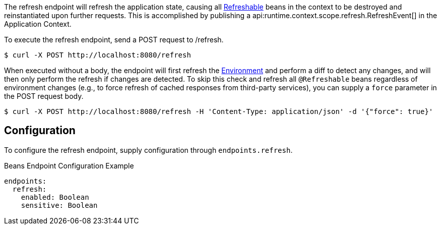 The refresh endpoint will refresh the application state, causing all link:{api}/io/micronaut/runtime/context/scope/Refreshable.html[Refreshable] beans in the context to be destroyed and reinstantiated upon further requests. This is accomplished by publishing a api:runtime.context.scope.refresh.RefreshEvent[] in the Application Context.

To execute the refresh endpoint, send a POST request to /refresh.

[source,bash]
----
$ curl -X POST http://localhost:8080/refresh
----

When executed without a body, the endpoint will first refresh the link:{api}/io/micronaut/context/env/Environment.html[Environment] and perform a diff to detect any changes, and will then only perform the refresh if changes are detected. To skip this check and refresh all `@Refreshable` beans regardless of environment changes (e.g., to force refresh of cached responses from third-party services), you can supply a `force` parameter in the POST request body.

[source,bash]
----
$ curl -X POST http://localhost:8080/refresh -H 'Content-Type: application/json' -d '{"force": true}'
----

== Configuration

To configure the refresh endpoint, supply configuration through `endpoints.refresh`.

.Beans Endpoint Configuration Example
[source,yaml]
----
endpoints:
  refresh:
    enabled: Boolean
    sensitive: Boolean
----
